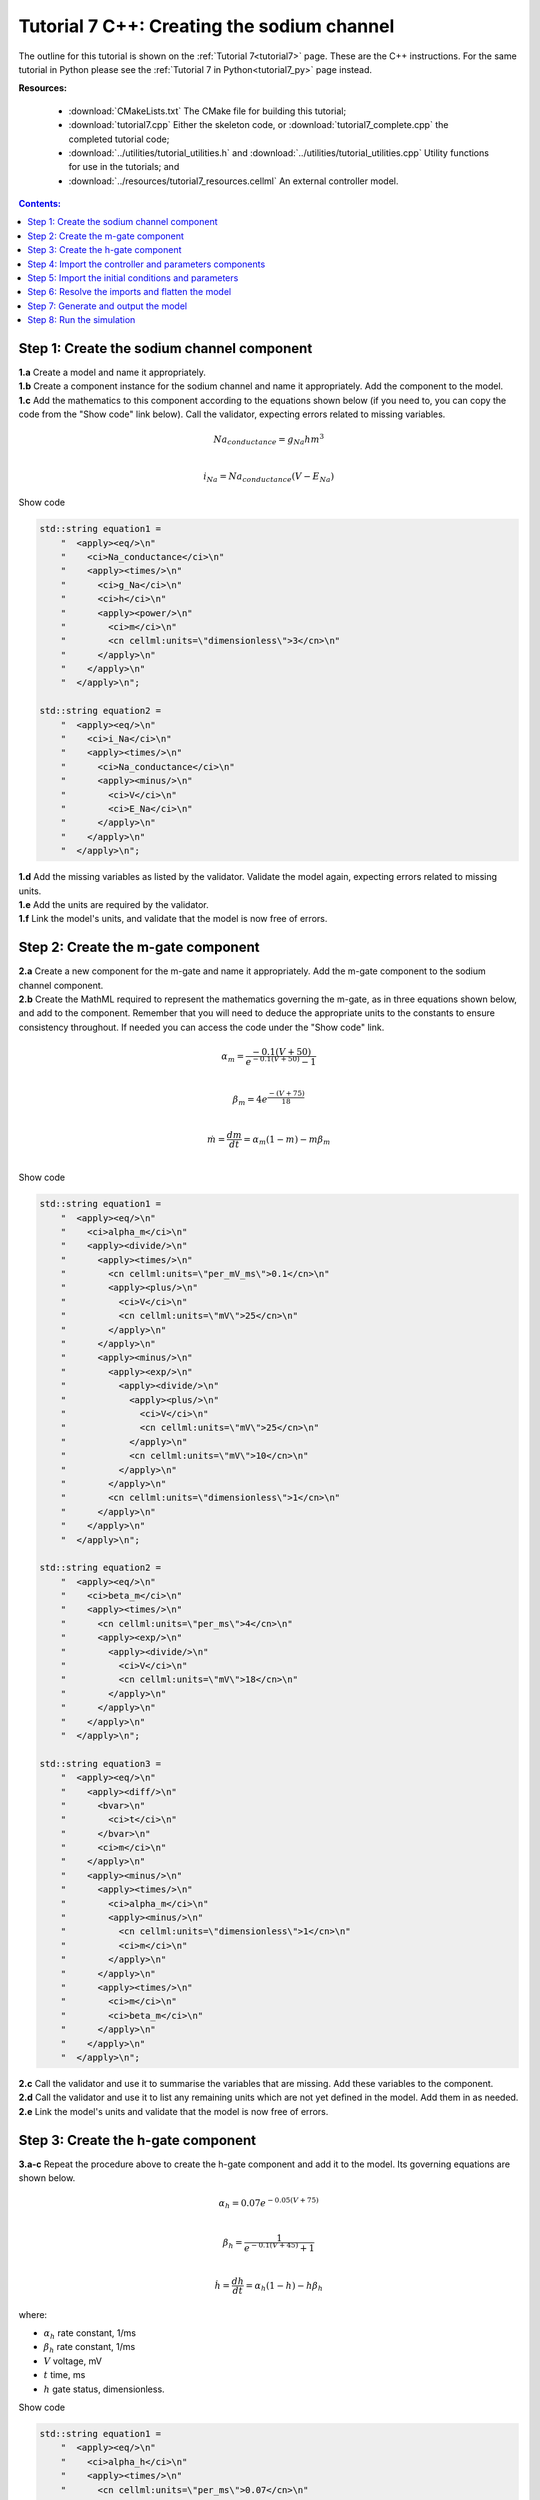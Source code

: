 .. _tutorial7_cpp:

===========================================
Tutorial 7 C++: Creating the sodium channel
===========================================

The outline for this tutorial is shown on the :ref:`Tutorial 7<tutorial7>`
page. These are the C++ instructions.  For the same tutorial in Python
please see the :ref:`Tutorial 7 in Python<tutorial7_py>` page instead.

**Resources:**

    - :download:`CMakeLists.txt` The CMake file for building this tutorial;
    - :download:`tutorial7.cpp` Either the skeleton code, or :download:`tutorial7_complete.cpp` the completed tutorial code;
    - :download:`../utilities/tutorial_utilities.h` and :download:`../utilities/tutorial_utilities.cpp`  Utility functions for
      use in the tutorials; and
    - :download:`../resources/tutorial7_resources.cellml` An external controller model.

.. contents:: Contents:
    :local:


Step 1: Create the sodium channel component
===========================================

.. container:: dothis

    **1.a** Create a model and name it appropriately.

.. container:: dothis

    **1.b** Create a component instance for the sodium channel and name it appropriately.
    Add the component to the model.

.. container:: dothis

    **1.c** Add the mathematics to this component according to the equations shown below (if you need to, you can copy the code from the "Show code" link below).
    Call the validator, expecting errors related to missing variables.

.. math::

    Na_{conductance} = g_{Na} h m^{3} \\

    i_{Na} = Na_{conductance} (V-E_{Na})

.. container:: toggle

    .. container:: header

        Show code

    .. code-block:: cpp

        std::string equation1 =
            "  <apply><eq/>\n"
            "    <ci>Na_conductance</ci>\n"
            "    <apply><times/>\n"
            "      <ci>g_Na</ci>\n"
            "      <ci>h</ci>\n"
            "      <apply><power/>\n"
            "        <ci>m</ci>\n"
            "        <cn cellml:units=\"dimensionless\">3</cn>\n"
            "      </apply>\n"
            "    </apply>\n"
            "  </apply>\n";

        std::string equation2 =
            "  <apply><eq/>\n"
            "    <ci>i_Na</ci>\n"
            "    <apply><times/>\n"
            "      <ci>Na_conductance</ci>\n"
            "      <apply><minus/>\n"
            "        <ci>V</ci>\n"
            "        <ci>E_Na</ci>\n"
            "      </apply>\n"
            "    </apply>\n"
            "  </apply>\n";


.. container:: dothis

    **1.d** Add the missing variables as listed by the validator.
    Validate the model again, expecting errors related to missing units.

.. container:: dothis

    **1.e** Add the units are required by the validator.

.. container:: dothis

    **1.f** Link the model's units, and validate that the model is now free of errors.

Step 2: Create the m-gate component
===================================

.. container:: dothis

    **2.a** Create a new component for the m-gate and name it appropriately.
    Add the m-gate component to the sodium channel component.

.. container:: dothis

    **2.b** Create the MathML required to represent the mathematics governing
    the m-gate, as in three equations shown below, and add to the component.
    Remember that you will need to deduce the appropriate units to the constants to
    ensure consistency throughout.
    If needed you can access the code under the "Show code" link.

.. math::

    \alpha_m = \frac {-0.1(V+50)}{e^{-0.1(V+50)}-1} \\

    \beta_m = 4 e^{\frac {-(V+75)} {18}} \\

    \dot m = \frac {dm}{dt} = \alpha_m(1-m)-m\beta_m \\

.. container:: toggle

    .. container:: header

        Show code

    .. code-block:: cpp

        std::string equation1 =
            "  <apply><eq/>\n"
            "    <ci>alpha_m</ci>\n"
            "    <apply><divide/>\n"
            "      <apply><times/>\n"
            "        <cn cellml:units=\"per_mV_ms\">0.1</cn>\n"
            "        <apply><plus/>\n"
            "          <ci>V</ci>\n"
            "          <cn cellml:units=\"mV\">25</cn>\n"
            "        </apply>\n"
            "      </apply>\n"
            "      <apply><minus/>\n"
            "        <apply><exp/>\n"
            "          <apply><divide/>\n"
            "            <apply><plus/>\n"
            "              <ci>V</ci>\n"
            "              <cn cellml:units=\"mV\">25</cn>\n"
            "            </apply>\n"
            "            <cn cellml:units=\"mV\">10</cn>\n"
            "          </apply>\n"
            "        </apply>\n"
            "        <cn cellml:units=\"dimensionless\">1</cn>\n"
            "      </apply>\n"
            "    </apply>\n"
            "  </apply>\n";

        std::string equation2 =
            "  <apply><eq/>\n"
            "    <ci>beta_m</ci>\n"
            "    <apply><times/>\n"
            "      <cn cellml:units=\"per_ms\">4</cn>\n"
            "      <apply><exp/>\n"
            "        <apply><divide/>\n"
            "          <ci>V</ci>\n"
            "          <cn cellml:units=\"mV\">18</cn>\n"
            "        </apply>\n"
            "      </apply>\n"
            "    </apply>\n"
            "  </apply>\n";

        std::string equation3 =
            "  <apply><eq/>\n"
            "    <apply><diff/>\n"
            "      <bvar>\n"
            "        <ci>t</ci>\n"
            "      </bvar>\n"
            "      <ci>m</ci>\n"
            "    </apply>\n"
            "    <apply><minus/>\n"
            "      <apply><times/>\n"
            "        <ci>alpha_m</ci>\n"
            "        <apply><minus/>\n"
            "          <cn cellml:units=\"dimensionless\">1</cn>\n"
            "          <ci>m</ci>\n"
            "        </apply>\n"
            "      </apply>\n"
            "      <apply><times/>\n"
            "        <ci>m</ci>\n"
            "        <ci>beta_m</ci>\n"
            "      </apply>\n"
            "    </apply>\n"
            "  </apply>\n";

.. container:: dothis

    **2.c** Call the validator and use it to summarise the variables that are missing.
    Add these variables to the component.

.. container:: dothis

    **2.d** Call the validator and use it to list any remaining units which
    are not yet defined in the model.  Add them in as needed.

.. container:: dothis

    **2.e** Link the model's units and validate that the model is now free of errors.

Step 3: Create the h-gate component
===================================

.. container:: dothis

    **3.a-c** Repeat the procedure above to create the h-gate component and add
    it to the model.
    Its governing equations are shown below.

.. math::

    \alpha_h = 0.07 e^{-0.05(V+75)} \\

    \beta_h = \frac {1} {e^{-0.1(V+45)} + 1} \\

    \dot {h} = \frac {dh} {dt} = \alpha_h (1-h) - h\beta_h

where:

- :math:`\alpha_h` rate constant, 1/ms
- :math:`\beta_h` rate constant, 1/ms
- :math:`V` voltage, mV
- :math:`t` time, ms
- :math:`h` gate status, dimensionless.

.. container:: toggle

    .. container:: header

        Show code

    .. code-block:: cpp

        std::string equation1 =
            "  <apply><eq/>\n"
            "    <ci>alpha_h</ci>\n"
            "    <apply><times/>\n"
            "      <cn cellml:units=\"per_ms\">0.07</cn>\n"
            "      <apply><exp/>\n"
            "        <apply><divide/>\n"
            "          <ci>V</ci>\n"
            "          <cn cellml:units=\"mV\">20</cn>\n"
            "        </apply>\n"
            "      </apply>\n"
            "    </apply>\n"
            "  </apply>\n";

        std::string equation2 =
            "  <apply><eq/>\n"
            "    <ci>beta_h</ci>\n"
            "    <apply><divide/>\n"
            "      <cn cellml:units=\"per_ms\">1</cn>\n"
            "      <apply><plus/>\n"
            "        <apply><exp/>\n"
            "          <apply><divide/>\n"
            "            <apply><plus/>\n"
            "              <ci>V</ci>\n"
            "              <cn cellml:units=\"mV\">30</cn>\n"
            "            </apply>\n"
            "            <cn cellml:units=\"mV\">10</cn>\n"
            "          </apply>\n"
            "        </apply>\n"
            "        <cn cellml:units=\"dimensionless\">1</cn>\n"
            "      </apply>\n"
            "    </apply>\n"
            "  </apply>\n";

        std::string equation3 =
            "  <apply><eq/>\n"
            "    <apply><diff/>\n"
            "       <bvar>\n"
            "         <ci>t</ci>\n"
            "       </bvar>\n"
            "       <ci>h</ci>\n"
            "    </apply>\n"
            "    <apply><minus/>\n"
            "      <apply><times/>\n"
            "        <ci>alpha_h</ci>\n"
            "        <apply><minus/>\n"
            "          <cn cellml:units=\"dimensionless\">1</cn>\n"
            "          <ci>h</ci>\n"
            "        </apply>\n"
            "      </apply>\n"
            "      <apply><times/>\n"
            "        <ci>h</ci>\n"
            "        <ci>beta_h</ci>\n"
            "      </apply>\n"
            "    </apply>\n"
            "  </apply>\n";

.. container:: dothis

    **3.d** Check that the model is free of errors to this point.

Step 4: Import the controller and parameters components
=======================================================
In :ref:`Tutorial 6<tutorial6_cpp>` we separated the mathematics from the values of the variables, and used the :code:`Parser` to read an external controller model containing the initialisation information.
In this tutorial, we will introduce the :code:`ImportSource` and importing functionality, which can be used to the same purpose.

When an item - either :code:`Component` or :code:`Units` - is imported from one model into another, three ingredients are needed:

    - An :code:`ImportSource` instance which does the work;
    - The name of the item to be retrieved from the source model; and
    - A destination item (:code:`Component` or :code:`Units`) in which to store the imported item.

.. container:: dothis

    **4.a** Create a pointer to an :code:`ImportSource` item using the :code:`create()` idiom.

.. code-block:: cpp

    auto importer = libcellml::ImportSource::create();

.. container:: dothis

    **4.b** Use the :code:`ImportSource::setUrl()` function to point the importer to the file containing the controller, :code:`tutorial7_controller.cellml`.

.. container:: dothis

    **4.c** Create the destination component into which the imported component will be saved, and name it as usual.
    This will be the controller component, and should sit at the top level of the model's encapsulation hierarchy, as a child of the model itself.

Now that we've created a source as well as a destination for the imported controller component, we need to link the two of them together.
This is done using a function in the destination component called :code:`setSourceComponent` which takes two arguments:

- The :code:`ImportSource` item you created in step 4.a; and
- A string, which is the name of the item to retrieve from that import source.

.. container:: dothis

    **4.d** Set the source component for the destination controller component which you created in 4.c using the :code:`setSourceComponent` function.
    The name of component to retrieve (the second argument) is "controller".

.. container:: dothis

    **4.e** Repeat the above processes to import the component called "parameters" from the same file.
    Note that since they're in the same file, you can reuse the ImportSource instance, and simply repeat steps 4.c-d.

.. container:: dothis

    **4.f** Validate your model, and expect that there are no errors.


Step 5: Import the initial conditions and parameters
====================================================

When you import something, it isn't instantiated in the model properly until the model is flattened.
Because it's easier to work with unflattened models later on (if you want to vary their ingredients etc), you will probably find that you need to connect imported components to local ones, or to other imported ones before the model is flattened.
This creates a problem as the variables in those imported components can't yet be referenced.
The way around this is to create "dummy" variables in the imported component placeholders you created (as in step 4.c, for example).
Note that these need to have the same name as the variables in the import, and will be over-written by the "real" ones when the model is flattened.

.. container:: dothis

    **5.a** Create the dummy variables as you would normally, and add them to the imported components.
    These are:

    - parameters: h, m, E_Na, g_Na
    - controller: t, V

.. container:: dothis

    **5.b** Add the equivalent variable connections throughout the model.
    Recall from :ref:`Tutorial 6<tutorial6_cpp>` that you can only create connections between components which have a sibling or parent/child relationship.

.. container:: dothis

    **5.c** Validate the model, and expect to see errors relating to unspecified interface types.
    Add the recommended interface types to the variables.

.. container:: dothis

    **5.d** Even though it won't be used in this tutorial, we need to set the interface types on any variable in the sodium channel component that will need to be accessible to other components later.
    It's worth thinking about these at the time of writing the component, as it increases its reusability and usefulness later on.
    In this case, we'll only need to set the :code:`i_Na` sodium current variable to have a public interface.

At this stage our model can be written to a CellML file.
As the model contains import statements, the serialised and printed model would also maintain those same dependencies, and would need to exist alongside the :code:`tutorial7_controller.cellml` file specified earlier.
In later steps we'll disconnect this dependency ("flattening" the model) to allow for the code generation step.

.. container:: dothis

    **5.e** Check that the model is valid, then create a :code:`Printer`, and use it to serialise the model.
    Write the serialised model to a file.


Step 6: Resolve the imports and flatten the model
=================================================

Once the import sources and destinations are specified, we need to also point the model to the directory in which they sit.
This is done using the :code:`resolveImports()` function of the model, with the argument of the directory path to the imported file(s).

.. container:: dothis

    **6.a** Use the :code:`resolveImports()` function to specify the (relative to the current working directory, or absolute) path to the directory in which the :code:`tutorial7_controller.cellml` file is found.
    If this is the same as your working directory, simply enter an empty string, :code:`""`.
    Once that is done, use the :code:`model->hasUnresolvedImports()` function to check whether or not the model imports have been found.

Finally it's time to flatten the model so that it can be used to generate runnable code.
This operation will create new local instances of all of the imported items, thereby removing the model's dependency on imports.

.. container:: dothis

    **6.b** Call the :code:`flatten()` function on the model, and then print it to the terminal for checking.
    You should see a structure similar to that shown below.

.. code-block:: text

    ─ model
        ├─ component: controller
        ├─ component: parameters
        └─ component: sodium channel
            ├─ component: h-gate
            └─ component: m-gate

.. container:: gotcha

    Flattening a model completely over-writes the "import" version with the "flat" version.
    This means that any imported items which you'd previously assigned to pointers (such as the components defined as destinations for the imports: the controller and parameters components) are now obsolete.
    **TODO** Check if this is true?? all components or only imported ones??
    The easiest thing to do is to refresh all pointers by re-fetching them from the flattened model:

    .. code-block:: cpp

        auto myModel = libcellml::Model::create("myModel");
        auto myComponent = libcellml::Component::create("myComponent");
        myModel->addComponent(myComponent);

        // Flattening the model over-writes all references:
        myModel->flatten();

        // Re-fetching the pointer after flattening:
        myComponent = myModel->component("myComponent");

.. container:: dothis

    **6.c** Following the example above, re-fetch the component pointers which you created earlier.

.. container:: dothis

    **6.d** Link the units and validate the model a final time.  Expect no errors.

Step 7: Generate and output the model
=====================================
As we've done several times before, it's time to generate the runnable model code.

.. container:: dothis

    **7.a** Create a :code:`Generator` instance and submit the model for
    processing.
    Check that there are no errors found during this processing.

.. container:: dothis

    **7.b** Retrieve and write the interface :code:`*.h` code and implementation :code:`*.c` code to files.

.. container:: dothis

    **7.c**  Change the generator profile to Python and reprocess the model

.. container:: dothis

    **7.d** Retrieve and write the implementation code :code:`*.py` to a file.

Step 8: Run the simulation
==========================
You can solve the model to simulate the dynamics of the sodium gate using the supplied solver.
Instructions for running this are given on the :ref:`Simple solver for generated models<solver>` page, as well as in previous tutorials.
You should see the behaviour shown in the figures below by the red line representing a voltage step to -20mV.
The theory of this channel's operation is given in :ref:`Theory of the sodium channel<theory_sodiumchannel>`.

.. figure:: ../../theory/images/tut7_Vgraph.png
   :name: tut7_Vgraph
   :alt: Driving function for the voltage clamp
   :align: center

   Driving function for the voltage clamp


.. figure:: ../../theory/images/tut7_mgraph.png
   :name: tut7_mgraph
   :alt: m-gate dynamics
   :align: center

   m-gate dynamics


.. figure:: ../../theory/images/tut7_hgraph.png
   :name: tut7_hgraph
   :alt: h-gate dynamics
   :align: center

   h-gate dynamics


.. figure:: ../../theory/images/tut7_Nacond_graph.png
   :name: tut7_Nacond_graph
   :alt: Sodium conductance
   :align: center

   Sodium conductance


.. figure:: ../../theory/images/tut7_iNagraph.png
   :name: tut7_Naigraph
   :alt: Sodium current
   :align: center

   Sodium current
